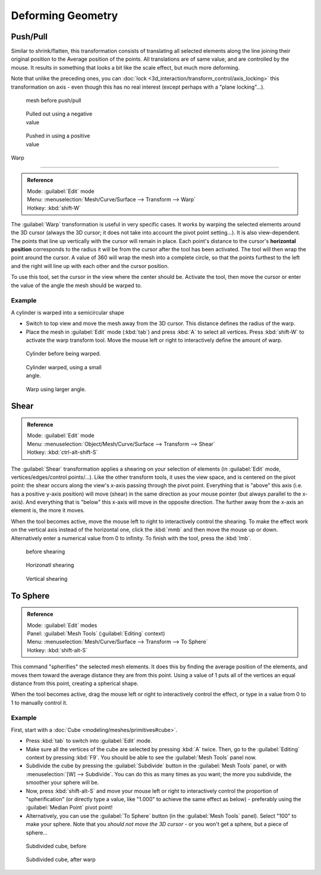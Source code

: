 
..    TODO/Review: {{review|text=move?}} .

Deforming Geometry
==================

Push/Pull
---------

Similar to shrink/flatten, this transformation consists of translating all selected elements
along the line joining their original position to the Average position of the points.
All translations are of same value, and are controlled by the mouse.
It results in something that looks a bit like the scale effect, but much more deforming.

Note that unlike the preceding ones, you can :doc:`lock <3d_interaction/transform_control/axis_locking>` this transformation on axis - even though this has no real interest (except perhaps with a "plane locking"…).


.. figure:: /images/ShrinkFlatten1.jpg
   :width: 200px
   :figwidth: 200px

   mesh before push/pull


.. figure:: /images/PushPull1.jpg
   :width: 200px
   :figwidth: 200px

   Pulled out using a negative value


.. figure:: /images/PushPull2.jpg
   :width: 200px
   :figwidth: 200px

   Pushed in using a positive value


Warp

----


.. admonition:: Reference
   :class: refbox

   | Mode:     :guilabel:`Edit` mode
   | Menu:     :menuselection:`Mesh/Curve/Surface --> Transform --> Warp`
   | Hotkey:   :kbd:`shift-W`


The :guilabel:`Warp` transformation is useful in very specific cases.
It works by warping the selected elements around the 3D cursor (always the 3D cursor;
it does not take into account the pivot point setting…). It is also view-dependent.
The points that line up vertically with the cursor will remain in place. Each point's distance
to the cursor's **horizontal position** corresponds to the radius it will be from the cursor
after the tool has been activated. The tool will then wrap the point around the cursor.
A value of 360 will wrap the mesh into a complete circle, so that the points furthest to the
left and the right will line up with each other and the cursor position.

To use this tool, set the cursor in the view where the center should be. Activate the tool,
then move the cursor or enter the value of the angle the mesh should be warped to.


Example
~~~~~~~

A cylinder is warped into a semicircular shape


- Switch to top view and move the mesh away from the 3D cursor. This distance defines the radius of the warp.
- Place the mesh in :guilabel:`Edit` mode (\ :kbd:`tab`\ ) and press :kbd:`A` to select all vertices. Press :kbd:`shift-W` to activate the warp transform tool. Move the mouse left or right to interactively define the amount of warp.


.. figure:: /images/WarpTool1.jpg
   :width: 220px
   :figwidth: 220px

   Cylinder before being warped.


.. figure:: /images/WarpTool2.jpg
   :width: 220px
   :figwidth: 220px

   Cylinder warped, using a small angle.


.. figure:: /images/WarpTool3.jpg
   :width: 220px
   :figwidth: 220px

   Warp using larger angle.


Shear
-----

.. admonition:: Reference
   :class: refbox

   | Mode:     :guilabel:`Edit` mode
   | Menu:     :menuselection:`Object/Mesh/Curve/Surface --> Transform --> Shear`
   | Hotkey:   :kbd:`ctrl-alt-shift-S`


The :guilabel:`Shear` transformation applies a shearing on your selection of elements
(in :guilabel:`Edit` mode, vertices/edges/control points/…). Like the other transform tools,
it uses the view space, and is centered on the pivot point:
the shear occurs along the view's x-axis passing through the pivot point.
Everything that is "above" this axis (i.e. has a positive y-axis position) will move (shear)
in the same direction as your mouse pointer (but always parallel to the x-axis).
And everything that is "below" this x-axis will move in the opposite direction.
The further away from the x-axis an element is, the more it moves.

When the tool becomes active,
move the mouse left to right to interactively control the shearing.
To make the effect work on the vertical axis instead of the horizontal one,
click the :kbd:`mmb` and then move the mouse up or down.
Alternatively enter a numerical value from 0 to infinity. To finish with the tool,
press the :kbd:`lmb`\ .


.. figure:: /images/Shear1.jpg
   :width: 200px
   :figwidth: 200px

   before shearing


.. figure:: /images/Shear2.jpg
   :width: 200px
   :figwidth: 200px

   Horizonatl shearing


.. figure:: /images/Shear3.jpg
   :width: 200px
   :figwidth: 200px

   Vertical shearing


To Sphere
---------

.. admonition:: Reference
   :class: refbox

   | Mode:     :guilabel:`Edit` modes
   | Panel:    :guilabel:`Mesh Tools` (\ :guilabel:`Editing` context)
   | Menu:     :menuselection:`Mesh/Curve/Surface --> Transform --> To Sphere`
   | Hotkey:   :kbd:`shift-alt-S`


This command "spherifies" the selected mesh elements.
It does this by finding the average position of the elements,
and moves them toward the average distance they are from this point.
Using a value of 1 puts all of the vertices an equal distance from this point,
creating a spherical shape.

When the tool becomes active,
drag the mouse left or right to interactively control the effect,
or type in a value from 0 to 1 to manually control it.


Example
~~~~~~~

First, start with a :doc:`Cube <modeling/meshes/primitives#cube>`\ .

- Press :kbd:`tab` to switch into :guilabel:`Edit` mode.
- Make sure all the vertices of the cube are selected by pressing :kbd:`A` twice. Then, go to the :guilabel:`Editing` context by pressing :kbd:`F9`\ . You should be able to see the :guilabel:`Mesh Tools` panel now.
- Subdivide the cube by pressing the :guilabel:`Subdivide` button in the :guilabel:`Mesh Tools` panel, or with :menuselection:`[W] --> Subdivide`\ . You can do this as many times as you want; the more you subdivide, the smoother your sphere will be.
- Now, press :kbd:`shift-alt-S` and move your mouse left or right to interactively control the proportion of "spherification" (or directly type a value, like "1.000" to achieve the same effect as below) - preferably using the :guilabel:`Median Point` pivot point!
- Alternatively, you can use the :guilabel:`To Sphere` button (in the :guilabel:`Mesh Tools` panel). Select "100" to make your sphere. Note that you *should not move the 3D cursor* - or you won't get a sphere, but a piece of sphere…


.. figure:: /images/ToSphereBefore.jpg
   :width: 300px
   :figwidth: 300px

   Subdivided cube, before


.. figure:: /images/ToSphereAfter.jpg
   :width: 300px
   :figwidth: 300px

   Subdivided cube, after warp


